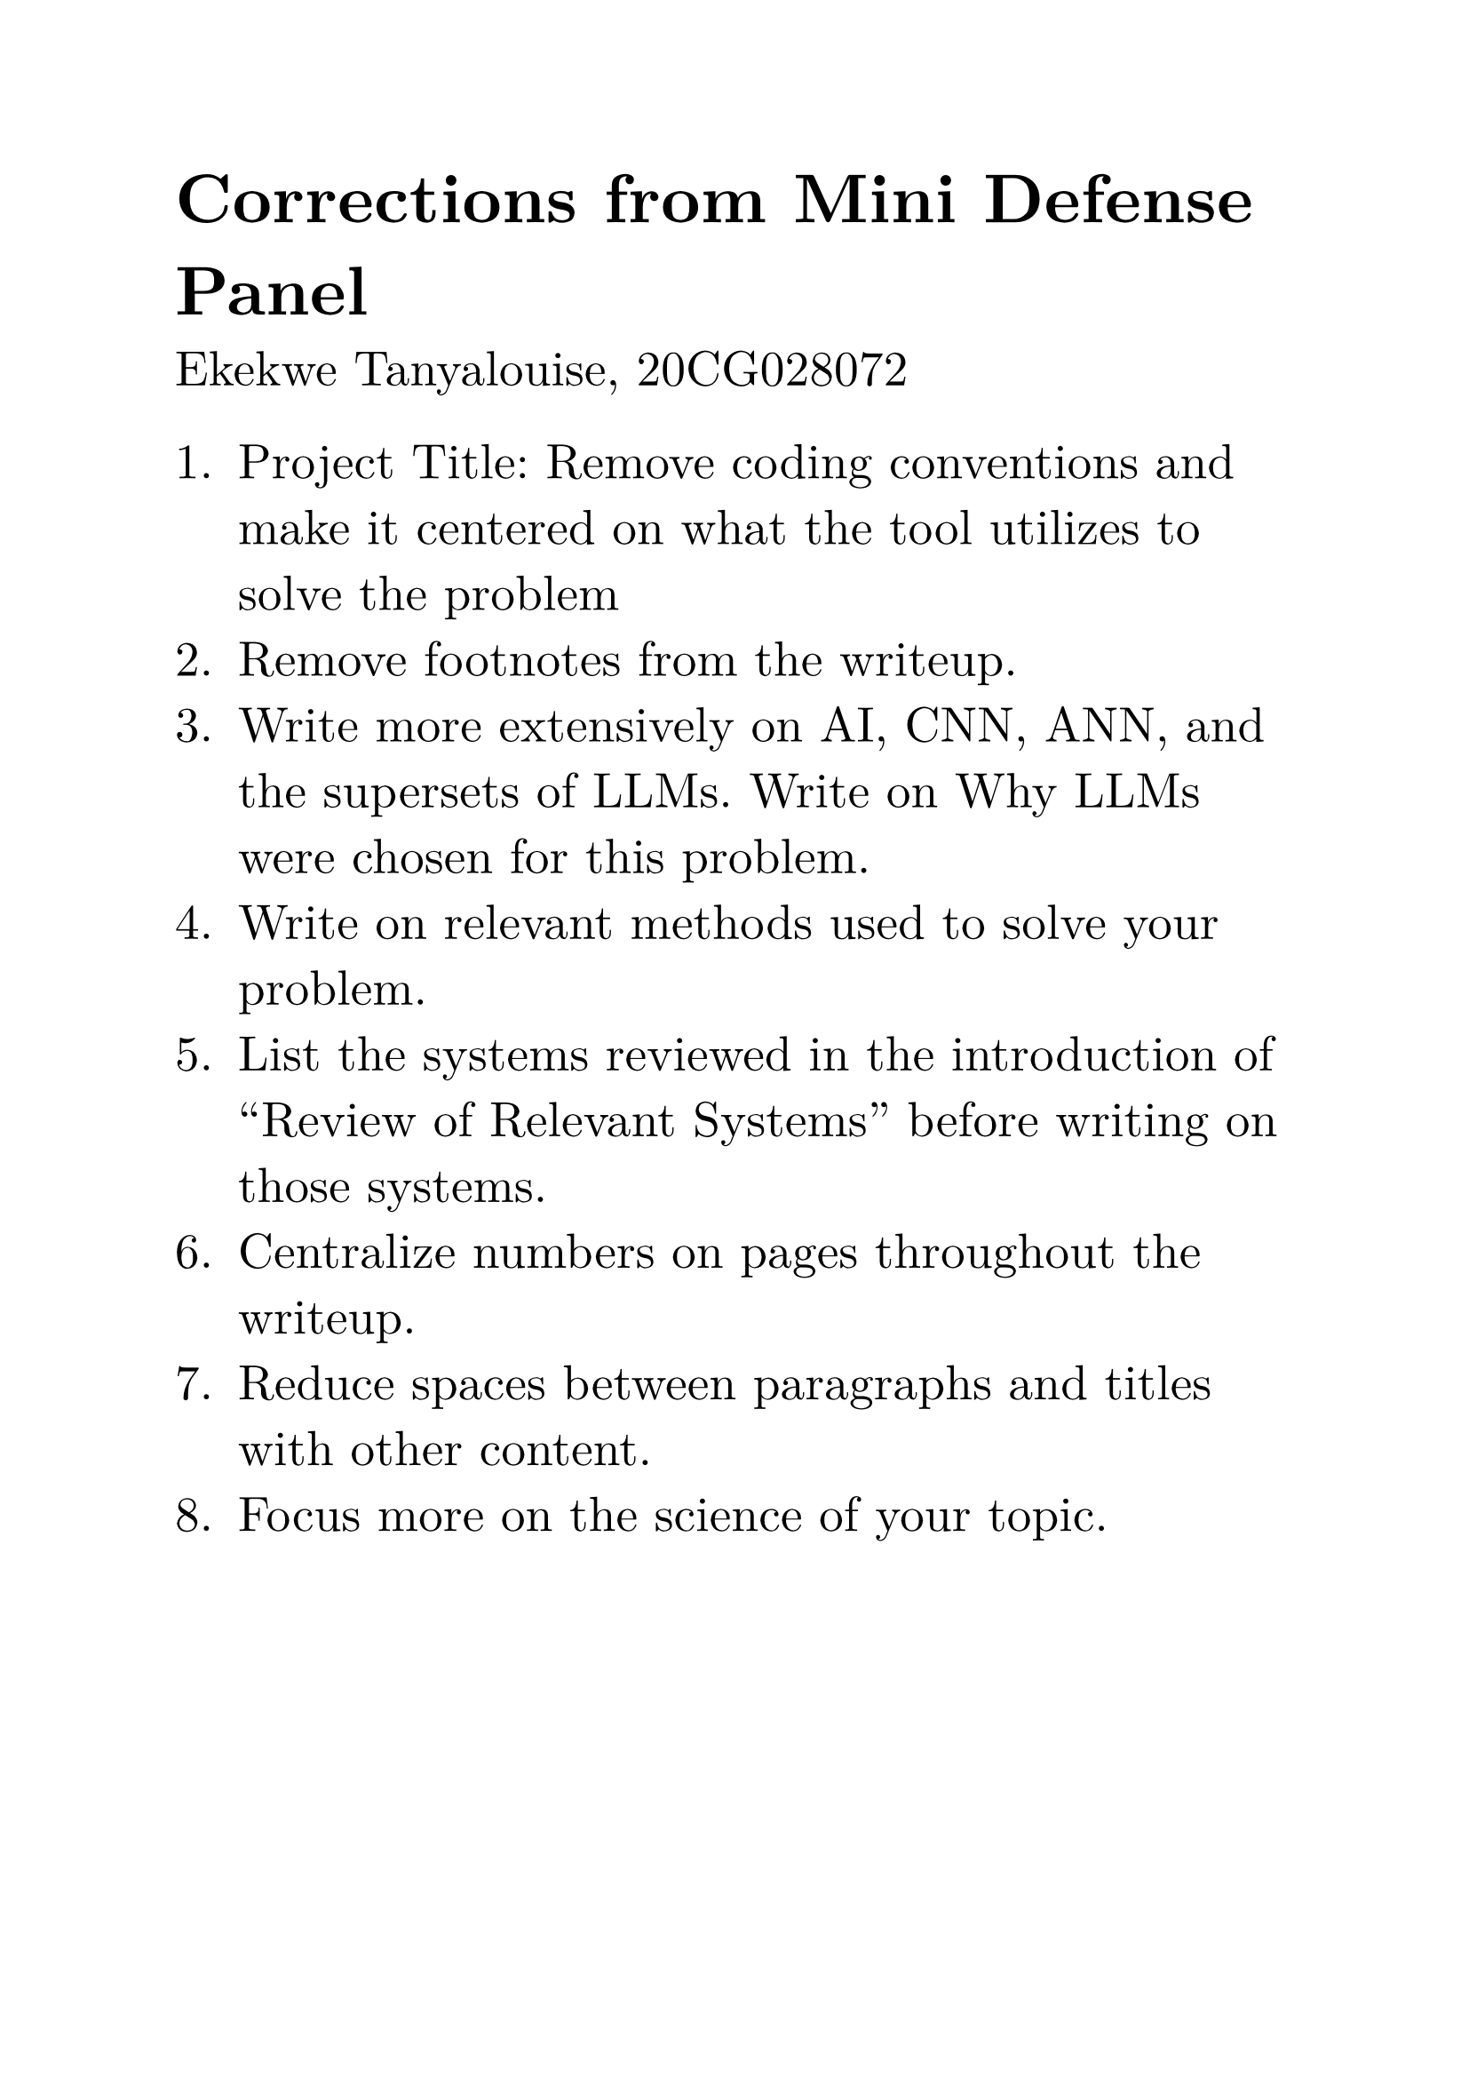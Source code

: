 #set text(
    font: "New Computer Modern",
    size: 20pt,
    hyphenate: false,
)

= Corrections from Mini Defense Panel
Ekekwe Tanyalouise, 20CG028072

+ Project Title: Remove coding conventions and make it centered on what the tool utilizes to solve the problem
+ Remove footnotes from the writeup.
+ Write more extensively on AI, CNN, ANN, and the supersets of LLMs. Write on Why LLMs were chosen for this problem.
+ Write on relevant methods used to solve your problem.
+ List the systems reviewed in the introduction of "Review of Relevant Systems" before writing on those systems.
+ Centralize numbers on pages throughout the writeup.
+ Reduce spaces between paragraphs and titles with other content.
+ Focus more on the science of your topic.
